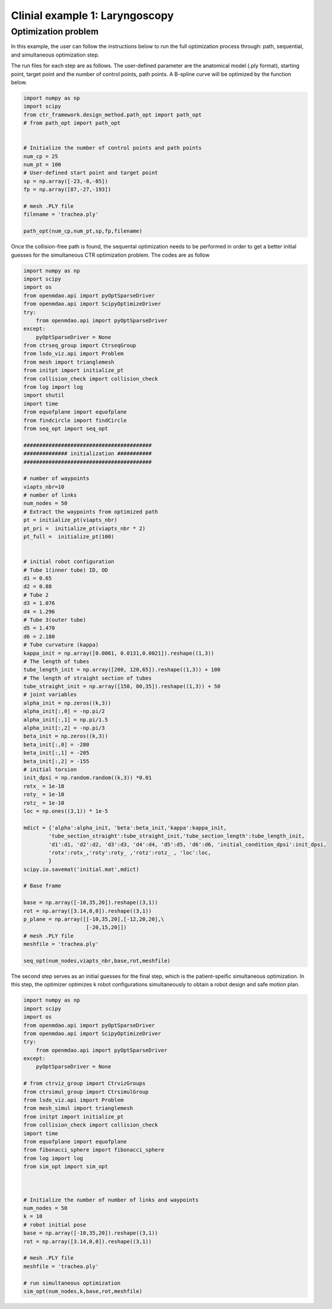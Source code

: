 Clinial example 1: Laryngoscopy
===============================

Optimization problem
--------------------
In this example, the user can follow the instructions below to run the full optimization process through: path, sequential, and simultaneous 
optimization step.

The run files for each step are as follows.
The user-defined parameter are the anatomical model (.ply format), starting point, target point 
and the number of control points, path points.
A B-spline curve will be optimized by the function below.

.. code-block:: python

    import numpy as np
    import scipy
    from ctr_framework.design_method.path_opt import path_opt
    # from path_opt import path_opt


    # Initialize the number of control points and path points
    num_cp = 25
    num_pt = 100
    # User-defined start point and target point
    sp = np.array([-23,-8,-85])
    fp = np.array([87,-27,-193])

    # mesh .PLY file
    filename = 'trachea.ply'

    path_opt(num_cp,num_pt,sp,fp,filename)

Once the collision-free path is found, the sequental optimization needs to be performed in order to 
get a better initial guesses for the simultaneous CTR optimization problem. The codes are as follow

.. code-block:: python

    import numpy as np
    import scipy
    import os
    from openmdao.api import pyOptSparseDriver
    from openmdao.api import ScipyOptimizeDriver
    try:
        from openmdao.api import pyOptSparseDriver
    except:
        pyOptSparseDriver = None
    from ctrseq_group import CtrseqGroup
    from lsdo_viz.api import Problem
    from mesh import trianglemesh
    from initpt import initialize_pt
    from collision_check import collision_check
    from log import log
    import shutil
    import time
    from equofplane import equofplane
    from findcircle import findCircle
    from seq_opt import seq_opt

    #########################################
    ############## initialization ###########
    #########################################

    # number of waypoints
    viapts_nbr=10
    # number of links                              
    num_nodes = 50
    # Extract the waypoints from optimized path
    pt = initialize_pt(viapts_nbr)
    pt_pri =  initialize_pt(viapts_nbr * 2)
    pt_full =  initialize_pt(100)


    # initial robot configuration
    # Tube 1(inner tube) ID, OD
    d1 = 0.65
    d2 = 0.88
    # Tube 2 
    d3 = 1.076
    d4 = 1.296
    # Tube 3(outer tube)
    d5 = 1.470
    d6 = 2.180
    # Tube curvature (kappa)
    kappa_init = np.array([0.0061, 0.0131,0.0021]).reshape((1,3))
    # The length of tubes
    tube_length_init = np.array([200, 120,65]).reshape((1,3)) + 100
    # The length of straight section of tubes
    tube_straight_init = np.array([150, 80,35]).reshape((1,3)) + 50
    # joint variables
    alpha_init = np.zeros((k,3))
    alpha_init[:,0] = -np.pi/2
    alpha_init[:,1] = np.pi/1.5
    alpha_init[:,2] = -np.pi/3
    beta_init = np.zeros((k,3))
    beta_init[:,0] = -280
    beta_init[:,1] = -205
    beta_init[:,2] = -155
    # initial torsion 
    init_dpsi = np.random.random((k,3)) *0.01
    rotx_ = 1e-10 
    roty_ = 1e-10
    rotz_ = 1e-10
    loc = np.ones((3,1)) * 1e-5

    mdict = {'alpha':alpha_init, 'beta':beta_init,'kappa':kappa_init,
            'tube_section_straight':tube_straight_init,'tube_section_length':tube_length_init,
            'd1':d1, 'd2':d2, 'd3':d3, 'd4':d4, 'd5':d5, 'd6':d6, 'initial_condition_dpsi':init_dpsi,
            'rotx':rotx_,'roty':roty_ ,'rotz':rotz_ , 'loc':loc,
            }
    scipy.io.savemat('initial.mat',mdict)

    # Base frame

    base = np.array([-10,35,20]).reshape((3,1))
    rot = np.array([3.14,0,0]).reshape((3,1))
    p_plane = np.array([[-10,35,20],[-12,20,20],\
                        [-20,15,20]])
    # mesh .PLY file
    meshfile = 'trachea.ply'

    seq_opt(num_nodes,viapts_nbr,base,rot,meshfile)


The second step serves as an initial guesses for the final step, which is the patient-speific 
simultaneous optimization. In this step, the optimizer optimizes k robot configurations simultaneously
to obtain a robot design and safe motion plan.

.. code-block:: python

    import numpy as np
    import scipy
    import os
    from openmdao.api import pyOptSparseDriver
    from openmdao.api import ScipyOptimizeDriver
    try:
        from openmdao.api import pyOptSparseDriver
    except:
        pyOptSparseDriver = None

    # from ctrviz_group import CtrvizGroups
    from ctrsimul_group import CtrsimulGroup
    from lsdo_viz.api import Problem
    from mesh_simul import trianglemesh
    from initpt import initialize_pt
    from collision_check import collision_check
    import time
    from equofplane import equofplane
    from fibonacci_sphere import fibonacci_sphere
    from log import log
    from sim_opt import sim_opt



    # Initialize the number of number of links and waypoints
    num_nodes = 50
    k = 10
    # robot initial pose 
    base = np.array([-10,35,20]).reshape((3,1))
    rot = np.array([3.14,0,0]).reshape((3,1))

    # mesh .PLY file
    meshfile = 'trachea.ply'

    # run simultaneous optimization
    sim_opt(num_nodes,k,base,rot,meshfile)


 




